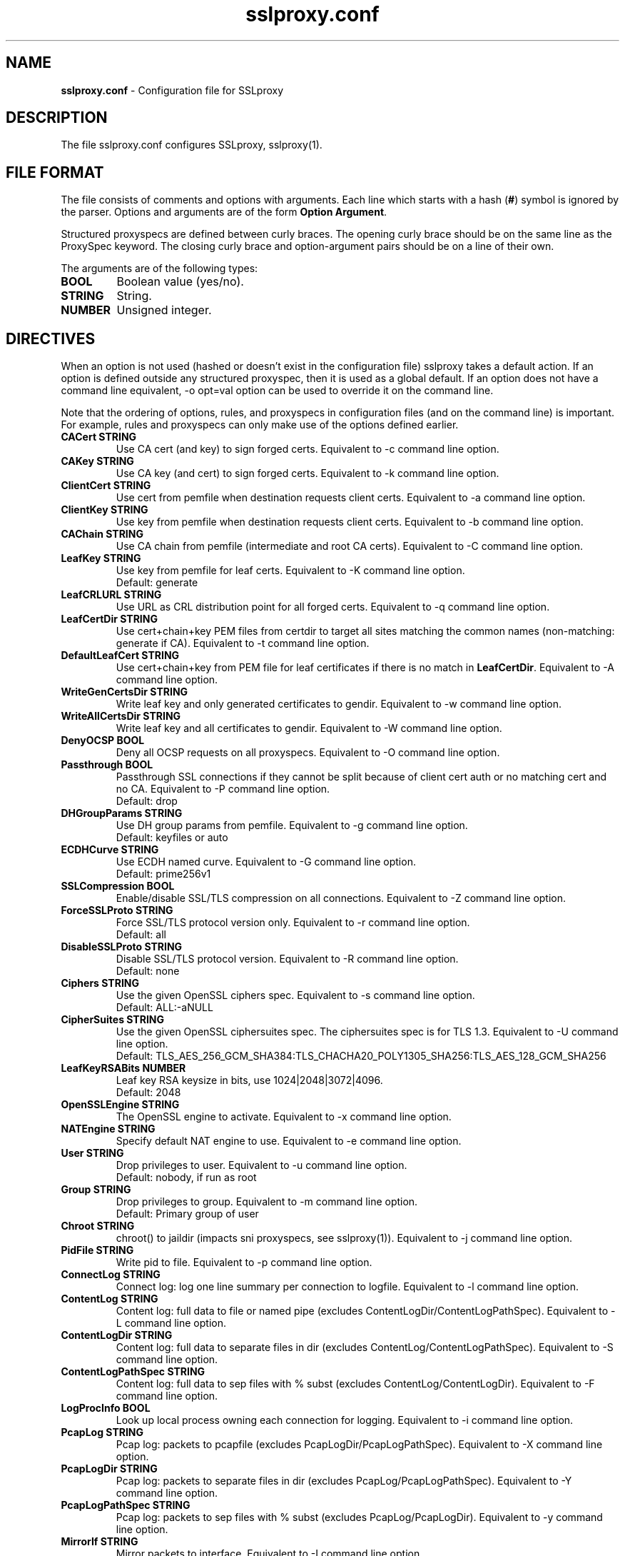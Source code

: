 .\"-
.\" SSLproxy - transparent SSL/TLS proxy for diverting packets to programs
.\" https://github.com/sonertari/SSLproxy
.\"
.\" Copyright (c) 2009-2019, Daniel Roethlisberger <daniel@roe.ch>.
.\" Copyright (c) 2017-2021, Soner Tari <sonertari@gmail.com>.
.\" All rights reserved.
.\"
.\" Redistribution and use in source and binary forms, with or without
.\" modification, are permitted provided that the following conditions are met:
.\" 1. Redistributions of source code must retain the above copyright notice,
.\"    this list of conditions and the following disclaimer.
.\" 2. Redistributions in binary form must reproduce the above copyright notice,
.\"    this list of conditions and the following disclaimer in the documentation
.\"    and/or other materials provided with the distribution.
.\"
.\" THIS SOFTWARE IS PROVIDED BY THE COPYRIGHT HOLDER AND CONTRIBUTORS ``AS IS''
.\" AND ANY EXPRESS OR IMPLIED WARRANTIES, INCLUDING, BUT NOT LIMITED TO, THE
.\" IMPLIED WARRANTIES OF MERCHANTABILITY AND FITNESS FOR A PARTICULAR PURPOSE
.\" ARE DISCLAIMED.  IN NO EVENT SHALL THE COPYRIGHT HOLDER OR CONTRIBUTORS BE
.\" LIABLE FOR ANY DIRECT, INDIRECT, INCIDENTAL, SPECIAL, EXEMPLARY, OR
.\" CONSEQUENTIAL DAMAGES (INCLUDING, BUT NOT LIMITED TO, PROCUREMENT OF
.\" SUBSTITUTE GOODS OR SERVICES; LOSS OF USE, DATA, OR PROFITS; OR BUSINESS
.\" INTERRUPTION) HOWEVER CAUSED AND ON ANY THEORY OF LIABILITY, WHETHER IN
.\" CONTRACT, STRICT LIABILITY, OR TORT (INCLUDING NEGLIGENCE OR OTHERWISE)
.\" ARISING IN ANY WAY OUT OF THE USE OF THIS SOFTWARE, EVEN IF ADVISED OF THE
.\" POSSIBILITY OF SUCH DAMAGE.
.\"
.TH "sslproxy.conf" "5" "29 August 2021" "v0.8.7" "SSLproxy"
.SH "NAME"
.LP 
\fBsslproxy.conf\fR \- Configuration file for SSLproxy
.SH "DESCRIPTION"
.LP 
The file sslproxy.conf configures SSLproxy, sslproxy(1).
.SH "FILE FORMAT"
The file consists of comments and options with arguments. Each line which 
starts with a hash (\fB#\fR) symbol is ignored by the parser. Options and 
arguments are of the form \fBOption Argument\fR.
.LP 
Structured proxyspecs are defined between curly braces. The opening curly 
brace should be on the same line as the ProxySpec keyword. The closing curly 
brace and option-argument pairs should be on a line of their own.
.LP 
The arguments are of the following types:
.TP
\fBBOOL\fR 
Boolean value (yes/no).
.TP 
\fBSTRING\fR
String.
.TP 
\fBNUMBER\fR
Unsigned integer.
.SH "DIRECTIVES"
.LP 
When an option is not used (hashed or doesn't exist in the configuration file) 
sslproxy takes a default action. If an option is defined outside any 
structured proxyspec, then it is used as a global default. If an option does 
not have a command line equivalent, -o opt=val option can be used to override 
it on the command line.
.LP 
Note that the ordering of options, rules, and proxyspecs in configuration 
files (and on the command line) is important. For example, rules and 
proxyspecs can only make use of the options defined earlier.
.TP 
\fBCACert STRING\fR
Use CA cert (and key) to sign forged certs. Equivalent to -c command line option.
.TP
\fBCAKey STRING\fR
Use CA key (and cert) to sign forged certs. Equivalent to -k command line option.
.TP 
\fBClientCert STRING\fR
Use cert from pemfile when destination requests client certs. Equivalent to -a command line option.
.TP
\fBClientKey STRING\fR
Use key from pemfile when destination requests client certs. Equivalent to -b command line option.
.TP
\fBCAChain STRING\fR
Use CA chain from pemfile (intermediate and root CA certs). Equivalent to -C command line option.
.TP
\fBLeafKey STRING\fR
Use key from pemfile for leaf certs. Equivalent to -K command line option.
.br
Default: generate
.TP
\fBLeafCRLURL STRING\fR
Use URL as CRL distribution point for all forged certs. Equivalent to -q command line option.
.TP
\fBLeafCertDir STRING\fR
Use cert+chain+key PEM files from certdir to target all sites matching the common names (non-matching: generate if CA). Equivalent to -t command line option.
.TP
\fBDefaultLeafCert STRING\fR
Use cert+chain+key from PEM file for leaf certificates if there is no match in \fBLeafCertDir\fR. Equivalent to -A command line option.
.TP
\fBWriteGenCertsDir STRING\fR
Write leaf key and only generated certificates to gendir. Equivalent to -w command line option.
.TP
\fBWriteAllCertsDir STRING\fR
Write leaf key and all certificates to gendir. Equivalent to -W command line option.
.TP
\fBDenyOCSP BOOL\fR
Deny all OCSP requests on all proxyspecs. Equivalent to -O command line option.
.TP
\fBPassthrough BOOL\fR
Passthrough SSL connections if they cannot be split because of client cert 
auth or no matching cert and no CA. Equivalent to -P command line option.
.br
Default: drop
.TP
\fBDHGroupParams STRING\fR
Use DH group params from pemfile. Equivalent to -g command line option.
.br
Default: keyfiles or auto
.TP
\fBECDHCurve STRING\fR
Use ECDH named curve. Equivalent to -G command line option.
.br
Default: prime256v1
.TP
\fBSSLCompression BOOL\fR
Enable/disable SSL/TLS compression on all connections. Equivalent to -Z command line option.
.TP
\fBForceSSLProto STRING\fR
Force SSL/TLS protocol version only. Equivalent to -r command line option.
.br
Default: all
.TP
\fBDisableSSLProto STRING\fR
Disable SSL/TLS protocol version. Equivalent to -R command line option.
.br
Default: none
.TP
\fBCiphers STRING\fR
Use the given OpenSSL ciphers spec. Equivalent to -s command line option.
.br
Default: ALL:-aNULL
.TP
\fBCipherSuites STRING\fR
Use the given OpenSSL ciphersuites spec. The ciphersuites spec is for TLS 1.3.
Equivalent to -U command line option.
.br
Default: TLS_AES_256_GCM_SHA384:TLS_CHACHA20_POLY1305_SHA256:TLS_AES_128_GCM_SHA256
.TP
\fBLeafKeyRSABits NUMBER\fR
Leaf key RSA keysize in bits, use 1024|2048|3072|4096.
.br
Default: 2048
.TP 
\fBOpenSSLEngine STRING\fR
The OpenSSL engine to activate.  Equivalent to -x command line option.
.TP 
\fBNATEngine STRING\fR
Specify default NAT engine to use. Equivalent to -e command line option.
.TP 
\fBUser STRING\fR
Drop privileges to user. Equivalent to -u command line option.
.br
Default: nobody, if run as root
.TP
\fBGroup STRING\fR
Drop privileges to group. Equivalent to -m command line option.
.br
Default: Primary group of user
.TP 
\fBChroot STRING\fR
chroot() to jaildir (impacts sni proxyspecs, see sslproxy(1)). Equivalent to -j command line option.
.TP 
\fBPidFile STRING\fR
Write pid to file. Equivalent to -p command line option.
.TP 
\fBConnectLog STRING\fR
Connect log: log one line summary per connection to logfile. Equivalent to -l command line option.
.TP 
\fBContentLog STRING\fR
Content log: full data to file or named pipe (excludes ContentLogDir/ContentLogPathSpec). Equivalent to -L command line option.
.TP 
\fBContentLogDir STRING\fR
Content log: full data to separate files in dir (excludes ContentLog/ContentLogPathSpec). Equivalent to -S command line option.
.TP 
\fBContentLogPathSpec STRING\fR
Content log: full data to sep files with % subst (excludes ContentLog/ContentLogDir). Equivalent to -F command line option.
.TP 
\fBLogProcInfo BOOL\fR
Look up local process owning each connection for logging. Equivalent to -i command line option.
.TP 
\fBPcapLog STRING\fR
Pcap log: packets to pcapfile (excludes PcapLogDir/PcapLogPathSpec). Equivalent to -X command line option.
.TP 
\fBPcapLogDir STRING\fR
Pcap log: packets to separate files in dir (excludes PcapLog/PcapLogPathSpec). Equivalent to -Y command line option.
.TP 
\fBPcapLogPathSpec STRING\fR
Pcap log: packets to sep files with % subst (excludes PcapLog/PcapLogDir). Equivalent to -y command line option.
.TP 
\fBMirrorIf STRING\fR
Mirror packets to interface. Equivalent to -I command line option.
.TP 
\fBMirrorTarget STRING\fR
Mirror packets to target address (used with MirrorIf). Equivalent to -T command line option. Not used if the target is irrelevant (e.g. mirror to dummy device)
.TP 
\fBMasterKeyLog STRING\fR
Log master keys to logfile in SSLKEYLOGFILE format. Equivalent to -M command line option.
.TP 
\fBDaemon BOOL\fR
Daemon mode: run in background, log error messages to syslog. Equivalent to -d command line option.
.TP 
\fBDebug BOOL\fR
Debug mode: run in foreground, log debug messages on stderr. Equivalent to -D command line option.
.TP 
\fBDebugLevel NUMBER\fR
Verbose debug level, 2-4.
.TP
\fBConnIdleTimeout NUMBER\fR
Close connections after this many seconds of idle time.
.br
Default: 120
.TP
\fBExpiredConnCheckPeriod NUMBER\fR
Check for expired connections every this many seconds.
.br
Default: 10.
.TP
\fBLogStats BOOL\fR
Log statistics to syslog. Equivalent to -J command line option.
.br
Default: yes
.TP 
\fBStatsPeriod NUMBER\fR
Log statistics every this many ExpiredConnCheckPeriod periods.
.br
Default: 1
.TP
\fBRemoveHTTPAcceptEncoding BOOL\fR
Remove HTTP header line for Accept-Encoding.
.br
Default: yes
.TP
\fBRemoveHTTPReferer BOOL\fR
Remove HTTP header line for Referer.
.br
Default: yes
.TP
\fBVerifyPeer BOOL\fR
Verify peer using default certificates.
.br
Default: yes
.TP
\fBAllowWrongHost BOOL\fR
When disabled, never add the SNI to forged certificates, even if the SNI 
provided by the client does not match the server certificate's CN/SAN. Helps 
pass the wrong.host test at https://badssl.com.
.br
Default: no
.TP
\fBUserAuth BOOL\fR
Require authentication for users to use SSLproxy.
.br
Default: no
.TP
\fBDivertUsers STRING\fR
Comma separated list of users. Connections from these users are diverted to 
listening programs. Users not listed in DivertUsers or PassUsers are blocked. 
Max of 50 users can be listed.
.TP
\fBPassUsers STRING\fR
Comma separated list of users. Connections from these users are simply passed 
through to their original destinations, not diverted to listening programs. 
Users not listed in DivertUsers or PassUsers are blocked. 
Max of 50 users can be listed.
.TP
\fBUserDBPath STRING\fR
Path to user db file.
.TP
\fBUserTimeout NUMBER\fR
Time users out after this many seconds of idle time.
.br
Default: 300.
.TP
\fBUserAuthURL STRING\fR
Redirect URL for users to log in to the system.
.TP
\fBValidateProto BOOL\fR
Validate proxy spec protocols.
.br
Default: no
.TP
\fBMaxHTTPHeaderSize NUMBER\fR
Max HTTP header size in bytes for protocol validation.
.br
Default: 8192.
.TP
\fBOpenFilesLimit NUMBER\fR
Set open files limit, use 50-10000.
.br
Default: System-wide limit.
.TP
\fBDivert BOOL\fR
Set divert or split mode of operation, globally or per-proxyspec.
The Divert option is not equivalent to the command line -n option.
.br
Default: yes
.TP
\fBPassSite STRING\fR
Passthrough site: site[*] [(clientaddr|user|*) [description keyword]].
PassSite option is a special form of Pass filtering rule. All PassSite rules 
can be written as Pass filter rules. The PassSite option will be deprecated in 
favor of filter rules in the future. If the site matches SNI or common names 
in the SSL certificate, the connection is passed through the proxy. Per site 
filters can be defined using client IP addresses, users, and description 
keywords. '*' matches all client IP addresses or users. User auth should be 
enabled for user and description keyword filtering to work. Case is ignored 
while matching description keywords. Multiple sites are allowed, one on each 
line. PassSite rules can search for exact or substring matches. Append an 
asterisk to the site field to search for substring match. Note that the 
substring search is not a regex or wildcard search, and that the asterisk at 
the end is removed before search.
.TP 
\fBInclude STRING\fR
Load configuration from an include file.

Recursive include files are not allowed. The Include option cannot be used in 
include files.
.TP
\fBDefine STRING\fR
Define macro to be used in filtering rules. Macro names must start with a $ 
char. The macro name must be followed by words separated with spaces. For 
example,

	Define $macro value1 value2

Recursive macro definitions are not allowed.
.TP
\fBDivert STRING\fR
Divert filtering rule diverts packets to listening program, allowing SSL 
inspection by listening program and content logging of packets.
.TP
\fBSplit STRING\fR
Split filtering rule splits the connection but does not divert packets to 
listening program, effectively disabling SSL inspection by listening program, but 
allowing content logging of packets.
.TP
\fBPass STRING\fR
Pass filtering rule passes the connection through by engaging passthrough mode, 
effectively disabling SSL inspection and content logging of packets.
.TP
\fBBlock STRING\fR
Block filtering rule terminates the connection.
.br

The syntax of filtering rules is as follows:
.br

(Divert|Split|Pass|Block|Match)
 ([from (
     user (username|$macro|*) [desc keyword]|
     ip (clientaddr|$macro|*)|
     *)]
  [to (
     sni (servername[*]|$macro|*)|
     cn (commonname[*]|$macro|*)|
     host (host[*]|$macro|*)|
     uri (uri[*]|$macro|*)|
     ip (serveraddr|$macro|*)|
     *)]
  [log ([[!]connect] [[!]master] [[!]cert]
        [[!]content] [[!]pcap] [[!]mirror] [$macro]|*|!*)]
  |*)
.br

See sslproxy(1) for the details.
.TP
\fBProxySpec STRING\fR
One line proxy specification: type listenaddr+port up:port ua:addr ra:addr. 
The other options of one line proxyspecs are set to the global configuration 
preceding them. Multiple specs are allowed, one on each line.
.TP
\fBProxySpec {\fR
.br
Proto
.br
Addr
.br
Port
.br
Divert
.br
DivertAddr
.br
DivertPort
.br
ReturnAddr
.br
NatEngine
.br
SNIPort
.br
TargetAddr
.br
TargetPort
.br
DenyOCSP
.br
Passthrough
.br
CACert
.br
CAKey
.br
ClientCert
.br
ClientKey
.br
CAChain
.br
DHGroupParams
.br
ECDHCurve
.br
SSLCompression
.br
ForceSSLProto
.br
DisableSSLProto
.br
Ciphers
.br
CipherSuites
.br
RemoveHTTPAcceptEncoding
.br
RemoveHTTPReferer
.br
VerifyPeer
.br
UserAuth
.br
DivertUsers
.br
PassUsers
.br
UserTimeout
.br
UserAuthURL
.br
ValidateProto
.br
PassSite
.br
Define
.br
Divert|Split|Pass|Block|Match filtering rules
.br
\fB}\fR
.br

Structured proxy specifications may consist of the options listed above. The 
Addr and Port options are mandatory, and equivalent to listenaddr and port 
options in one line proxyspecs, respectively. If an option is not specified, 
the global default value is used.
.SH "FILES"
.LP 
/etc/sslproxy/sslproxy.conf
.SH "AUTHOR"
.LP 
The config file facility was added by Soner Tari <sonertari@gmail.com>.
.SH "SEE ALSO"
.LP 
sslproxy(1)
